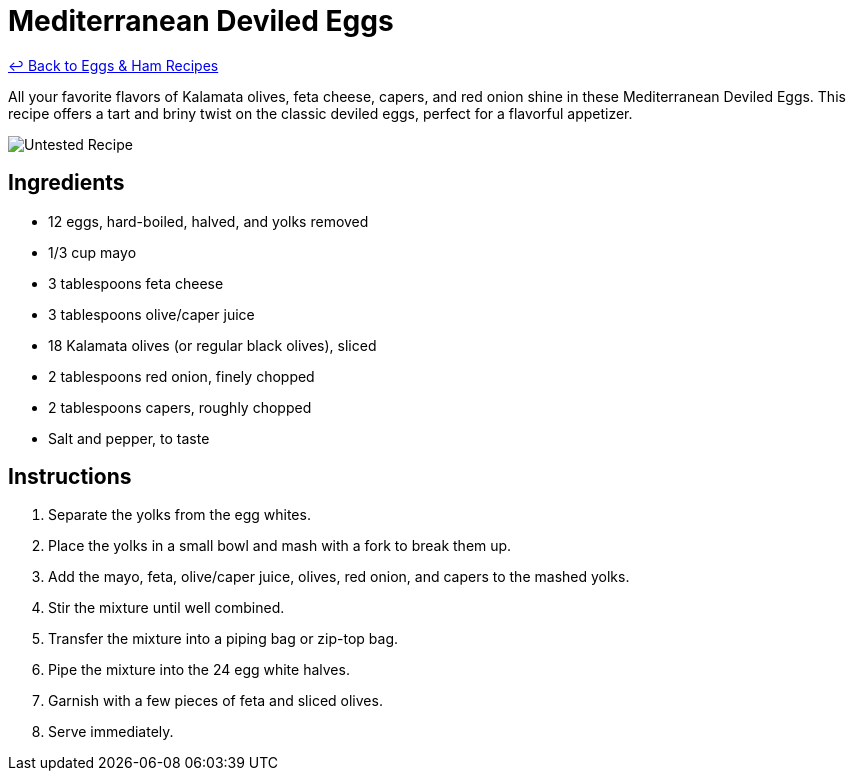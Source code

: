 = Mediterranean Deviled Eggs

link:./README.md[&larrhk; Back to Eggs &amp; Ham Recipes]

All your favorite flavors of Kalamata olives, feta cheese, capers, and red onion shine in these Mediterranean Deviled Eggs. This recipe offers a tart and briny twist on the classic deviled eggs, perfect for a flavorful appetizer.

image::https://badgen.net/badge/untested/recipe/AA4A44[Untested Recipe]

== Ingredients

* 12 eggs, hard-boiled, halved, and yolks removed
* 1/3 cup mayo
* 3 tablespoons feta cheese
* 3 tablespoons olive/caper juice
* 18 Kalamata olives (or regular black olives), sliced
* 2 tablespoons red onion, finely chopped
* 2 tablespoons capers, roughly chopped
* Salt and pepper, to taste

== Instructions

1. Separate the yolks from the egg whites.
2. Place the yolks in a small bowl and mash with a fork to break them up.
3. Add the mayo, feta, olive/caper juice, olives, red onion, and capers to the mashed yolks.
4. Stir the mixture until well combined.
5. Transfer the mixture into a piping bag or zip-top bag.
6. Pipe the mixture into the 24 egg white halves.
7. Garnish with a few pieces of feta and sliced olives.
8. Serve immediately.
